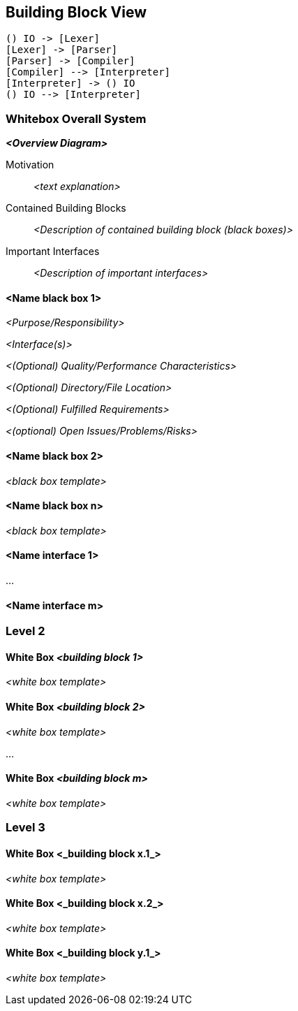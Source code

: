 [[section-building-block-view]]


== Building Block View

[plantuml]
----
() IO -> [Lexer]
[Lexer] -> [Parser]
[Parser] -> [Compiler]
[Compiler] --> [Interpreter]
[Interpreter] -> () IO
() IO --> [Interpreter]
----

=== Whitebox Overall System



_**<Overview Diagram>**_

Motivation::

_<text explanation>_


Contained Building Blocks::
_<Description of contained building block (black boxes)>_

Important Interfaces::
_<Description of important interfaces>_




==== <Name black box 1>



_<Purpose/Responsibility>_

_<Interface(s)>_

_<(Optional) Quality/Performance Characteristics>_

_<(Optional) Directory/File Location>_

_<(Optional) Fulfilled Requirements>_

_<(optional) Open Issues/Problems/Risks>_




==== <Name black box 2>

_<black box template>_

==== <Name black box n>

_<black box template>_


==== <Name interface 1>

...

==== <Name interface m>



=== Level 2



==== White Box _<building block 1>_



_<white box template>_

==== White Box _<building block 2>_


_<white box template>_

...

==== White Box _<building block m>_


_<white box template>_



=== Level 3




==== White Box <_building block x.1_>




_<white box template>_


==== White Box <_building block x.2_>

_<white box template>_



==== White Box <_building block y.1_>

_<white box template>_

